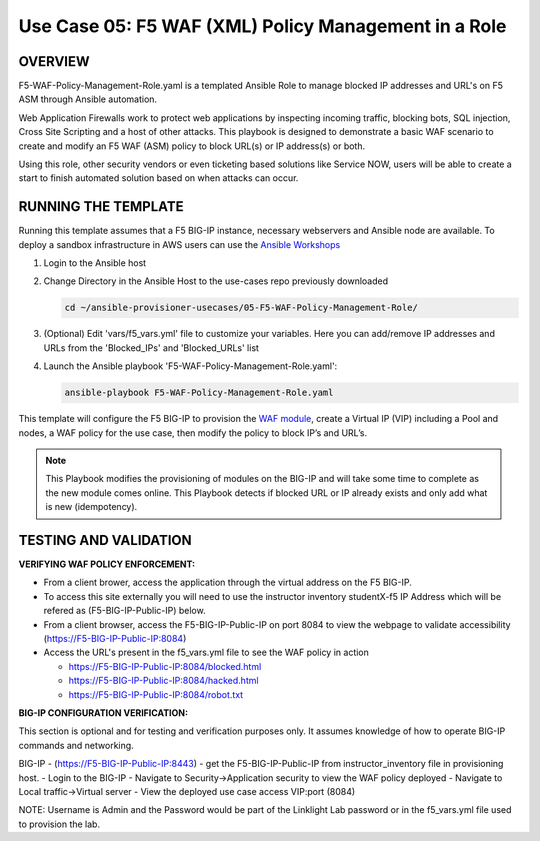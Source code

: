 Use Case 05: F5 WAF (XML) Policy Management in a Role
=================================================

OVERVIEW
--------
F5-WAF-Policy-Management-Role.yaml is a templated Ansible Role to manage blocked IP addresses and URL's on F5 ASM through Ansible automation. 

Web Application Firewalls work to protect web applications by inspecting incoming traffic, blocking bots, SQL injection, Cross Site Scripting and a host of other attacks. 
This playbook is designed to demonstrate a basic WAF scenario to create and modify an F5 WAF (ASM) policy to block URL(s) or IP address(s) or both. 

Using this role, other security vendors or even ticketing based solutions like Service NOW, users will be able to create a start to finish automated solution based on when attacks can occur.

RUNNING THE TEMPLATE
--------------------
Running this template assumes that a F5 BIG-IP instance, necessary webservers and Ansible node are available.  
To deploy a sandbox infrastructure in AWS users can use the `Ansible Workshops <https://github.com/ansible/workshops>`__

1. Login to the Ansible host

2. Change Directory in the Ansible Host to the use-cases repo previously downloaded

   .. code::
   
      cd ~/ansible-provisioner-usecases/05-F5-WAF-Policy-Management-Role/


3. (Optional) Edit 'vars/f5_vars.yml' file to customize your variables. Here you can add/remove IP addresses and URLs from the 'Blocked_IPs' and 'Blocked_URLs' list

4. Launch the Ansible playbook 'F5-WAF-Policy-Management-Role.yaml':

   .. code::

      ansible-playbook F5-WAF-Policy-Management-Role.yaml


This template will configure the F5 BIG-IP to provision the `WAF module <https://www.f5.com/products/security/advanced-waf>`__, create a Virtual IP (VIP) including a Pool and nodes, a WAF policy for the use case, then modify the policy to block IP’s and URL’s.

.. note::

   This Playbook modifies the provisioning of modules on the BIG-IP and will take some time to complete as the new module comes online. This Playbook detects if blocked URL or IP already exists and only add what is new (idempotency).  
  
TESTING AND VALIDATION
-------------------------
**VERIFYING WAF POLICY ENFORCEMENT:**

- From a client brower, access the application through the virtual address on the F5 BIG-IP.
- To access this site externally you will need to use the instructor inventory studentX-f5 IP Address which will be refered as (F5-BIG-IP-Public-IP) below.
- From a client browser, access the F5-BIG-IP-Public-IP on port 8084 to view the webpage to validate accessibility (https://F5-BIG-IP-Public-IP:8084)
- Access the URL's present in the f5_vars.yml file to see the WAF policy in action

  - https://F5-BIG-IP-Public-IP:8084/blocked.html

  - https://F5-BIG-IP-Public-IP:8084/hacked.html

  - https://F5-BIG-IP-Public-IP:8084/robot.txt


**BIG-IP CONFIGURATION VERIFICATION:**

This section is optional and for testing and verification purposes only. It assumes knowledge of how to operate BIG-IP commands and networking.

BIG-IP - (https://F5-BIG-IP-Public-IP:8443) - get the F5-BIG-IP-Public-IP from instructor_inventory file in provisioning host.
- Login to the BIG-IP
- Navigate to Security->Application security to view the WAF policy deployed
- Navigate to Local traffic->Virtual server
- View the deployed use case access VIP:port (8084)

NOTE: Username is Admin and the Password would be part of the Linklight Lab password or in the f5_vars.yml file used to provision the lab.
